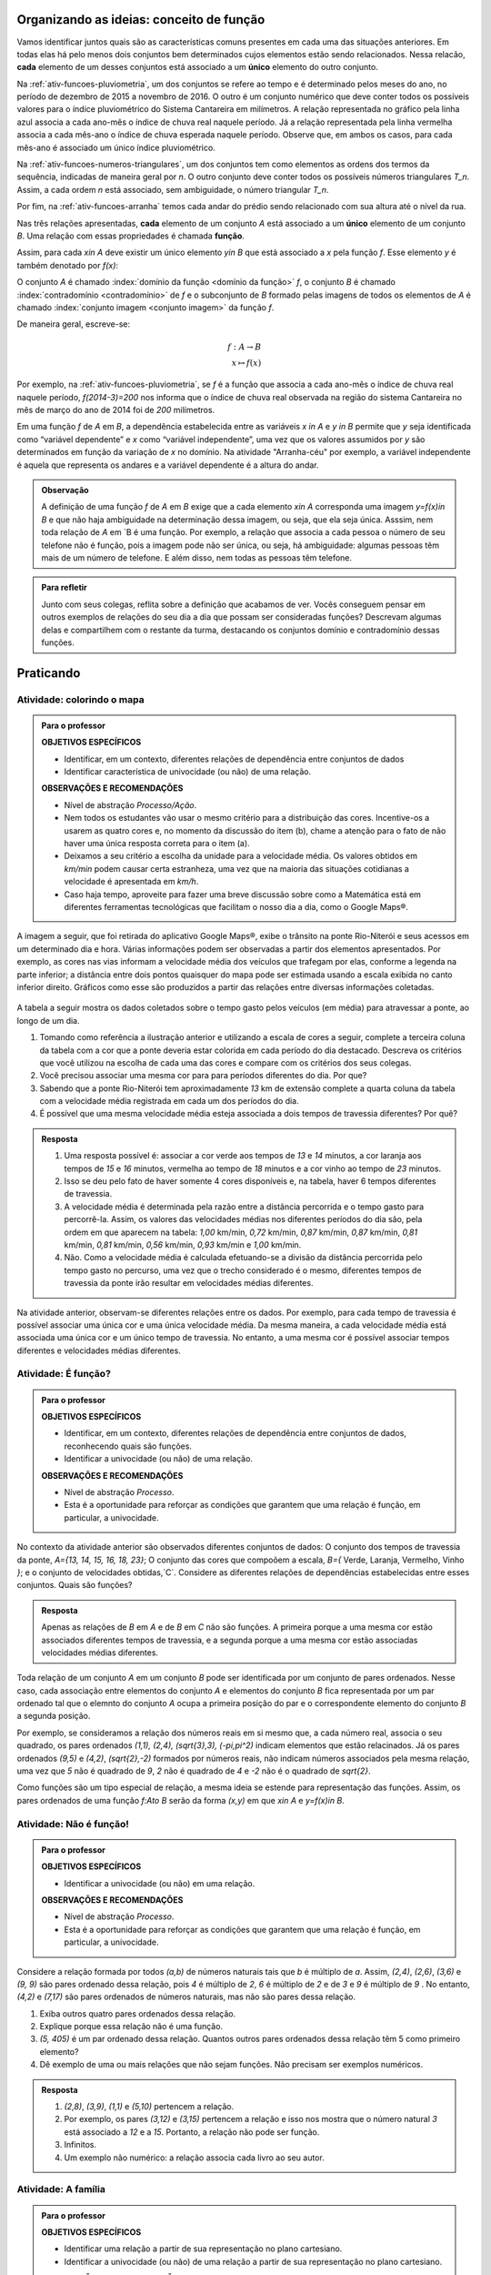 .. _sec-funcao-organizando-ideias-conceito:

*****************************************
Organizando as ideias: conceito de função
*****************************************

Vamos identificar juntos quais são as características comuns presentes em cada uma das situações anteriores. Em todas elas há pelo menos dois conjuntos bem determinados cujos elementos estão sendo relacionados. Nessa relacão, **cada** elemento de um desses conjuntos está associado a um **único** elemento do outro conjunto.

Na :ref:`ativ-funcoes-pluviometria`, um dos conjuntos se refere ao tempo e é determinado pelos meses do ano, no período de dezembro de 2015 a novembro de 2016. O outro é um conjunto numérico que deve conter todos os possíveis valores para o índice pluviométrico do Sistema Cantareira em milímetros. A relação representada no gráfico pela linha azul associa a cada ano-mês o índice de chuva real naquele período. Já a relação representada pela linha vermelha associa a cada mês-ano o índice de chuva esperada naquele período. Observe que, em ambos os casos, para cada mês-ano é associado um único índice pluviométrico.  

Na :ref:`ativ-funcoes-numeros-triangulares`, um dos conjuntos tem como elementos as ordens dos termos da sequência, indicadas de maneira geral por `n`. O outro conjunto deve conter todos os possíveis números triangulares `T_n`. Assim, a cada ordem `n` está associado, sem ambiguidade, o número triangular `T_n`.

Por fim, na :ref:`ativ-funcoes-arranha` temos cada andar do prédio sendo relacionado com sua altura até o nível da rua.

Nas três relações apresentadas, **cada** elemento de um conjunto `A` está associado a um **único** elemento de um conjunto `B`. Uma relação com essas propriedades é chamada **função**.

.. glossary:: 
   
   Função
      Dizemos que uma relação `f` entre os elementos de dois conjuntos não vazios, `A` e `B`, é uma função de `A` em `B` se *todo* elemento do conjunto `A` estiver relacionado a um *único* elemento do conjunto `B`.
   
Assim, para cada `x\in A` deve existir um único elemento `y\in B` que está associado a `x` pela função `f`. Esse elemento `y` é também denotado por `f(x)`:
   
.. tikz::

   \draw(0,0) node {\Huge $y= f(x)$};
   \draw[->](-2.5, -1)--(-1.4,-1)--(-1.4, -.5);
   \draw(-2.5,-1.3) node {\em\scriptsize  Imagem de x};
   \draw[->](1,1)--(.2,1)--(.2,.5);
   \draw (1, 1)node[above]{\em \scriptsize nome da fun\c{c}\~ao};
   \draw[->](2,-.8)--(1,-.8)--(1,-.3);
   \draw (2.2,- 1.4)node[above]{\em \scriptsize elemento do dom\'{i}nio};   

   
   
O conjunto `A` é chamado :index:`domínio da função <domínio da função>` `f`, o conjunto `B` é chamado :index:`contradomínio <contradomínio>` de `f` e o subconjunto de `B` formado pelas imagens de todos os elementos de `A` é chamado :index:`conjunto imagem <conjunto imagem>` da função `f`.
   
.. tikz::
   \begin{scope}[scale=.5]
   \draw [rotate around={90.:(3.,3.5)},thin,fill=primario,fill opacity=0.1] (3.,3.5) ellipse (2.1 and 1.4);
   \draw [rotate around={90.:(7.,3.5)},thin,fill=primario,fill opacity=0.1] (7.,3.5) ellipse (2.1 and 1.4);
   \draw [line width=.5pt, rounded corners =10pt](5.3,1.2) rectangle(8.7,5.8) ;
   \draw [latex-, shift={(5.,2.)},line width=.5pt]  plot[domain=0.8:2.4,variable=\t]({1.*2.8*cos(\t r)+0.*2.8*sin(\t r)},{0.*2.8*cos(\t r)+1.*2.8*sin(\t r)});
   \draw(3,3.5) node {\tiny $x$};
   \draw(7,3.5) node {\tiny $f(x)$};
   \draw(4.7,5.2) node {\tiny $f$};
   \draw(3,6) node {\tiny $A$};
   \draw(7,6.2) node {\tiny $B$};
   \end{scope}

   
   
De maneira geral, escreve-se:

.. math::
      
   f:A \to B \\
   x \mapsto f(x)
      
Por exemplo, na :ref:`ativ-funcoes-pluviometria`, se `f` é a função que associa a cada ano-mês o índice de chuva real naquele período, `f(2014-3)=200` nos informa que o índice de chuva real observada na região do sistema Cantareira no mês de março do ano de 2014 foi de `200` milímetros.
     
Em uma função `f` de `A` em `B`, a dependência estabelecida entre as variáveis `x \in A` e `y \in B` permite que `y` seja identificada como “variável dependente” e `x` como  “variável independente”, uma vez que os valores assumidos por `y` são determinados em função da variação de `x` no domínio. Na atividade "Arranha-céu" por exemplo, a variável independente é aquela que representa os andares e a variável dependente é a altura do andar.

.. admonition:: Observação

   A definição de uma função `f` de `A` em `B` exige que a cada elemento `x\in A` corresponda uma imagem `y=f(x)\in B` e que não haja ambiguidade na determinação dessa imagem, ou seja, que ela seja única. Asssim, nem toda relação de `A` em `B é uma função. Por exemplo, a relação que associa a cada pessoa o número de seu telefone não é função, pois a imagem pode não ser única, ou seja, há ambiguidade: algumas pessoas têm mais de um número de telefone. E além disso, nem todas as pessoas têm telefone.

.. admonition:: Para refletir

   Junto com seus colegas, reflita sobre a definição que acabamos de ver. Vocês conseguem pensar em outros exemplos de relações do seu dia a dia que possam ser consideradas funções? Descrevam algumas delas e compartilhem com o restante da turma, destacando os conjuntos domínio e contradomínio dessas funções.

.. _sec-funcao-organizando-ideias:

**********
Praticando
**********

.. _ativ-funcoes-colorindo-o-mapa:

Atividade: colorindo o mapa
----------------


.. admonition:: Para o professor

   **OBJETIVOS ESPECÍFICOS** 
   
   * Identificar, em um contexto, diferentes relações de dependência entre conjuntos de dados
   * Identificar característica de univocidade (ou não) de uma relação. 
   
   
   **OBSERVAÇÕES E RECOMENDAÇÕES**
   
   * Nível de abstração *Processo/Ação*.
   * Nem todos os estudantes vão usar o mesmo critério para a distribuição das cores. Incentive-os a usarem as quatro cores e, no momento da discussão do item (b), chame a atenção para o fato de não haver uma única resposta correta para o item (a).
   * Deixamos a seu critério a escolha da unidade para a velocidade média. Os valores obtidos em `km/min` podem causar certa estranheza, uma vez que na maioria das situações cotidianas a velocidade é apresentada em `km/h`.
   * Caso haja tempo, aproveite para fazer uma breve discussão sobre como a Matemática está em diferentes ferramentas tecnológicas que facilitam o nosso dia a dia, como o Google Maps®.

A imagem a seguir, que foi retirada do aplicativo Google Maps®, exibe o trânsito na ponte Rio-Niterói e seus acessos em um determinado dia e hora. Várias informações podem ser observadas a partir dos elementos apresentados. Por exemplo, as cores nas vias informam a velocidade média dos veículos que trafegam por elas, conforme a legenda na parte inferior; a distância entre dois pontos quaisquer do mapa pode ser estimada usando a escala exibida no canto inferior direito. Gráficos como esse são produzidos a partir das relações entre diversas informações coletadas.

.. figure:: _resources/rio_niteroi_maps.png
   :width: 440pt
   :align: center
   
A tabela a seguir mostra os dados coletados sobre o tempo gasto pelos veículos (em média) para atravessar a ponte, ao longo de um dia.

.. table:: 
   :widths: 2 1 1 3
   :column-alignment: center center center center
   
   +------------------+-------------+-------+--------------------------+
   |  Período do Dia  |  Tempo (min)|  Cor  |Velocidade Média (km/min) |
   +==================+=============+=======+==========================+
   |    5:00 - 7:00   |     13      |       |                          |
   +------------------+-------------+-------+--------------------------+
   |    7:00 - 9:00   |     18      |       |                          |
   +------------------+-------------+-------+--------------------------+
   |   9:00 - 11:00   |     15      |       |                          |
   +------------------+-------------+-------+--------------------------+
   |   11:00 - 13:00  |     15      |       |                          |
   +------------------+-------------+-------+--------------------------+
   |   13:00 - 15:00  |     16      |       |                          |
   +------------------+-------------+-------+--------------------------+
   |   15:00 - 17:00  |     16      |       |                          |
   +------------------+-------------+-------+--------------------------+
   |   17:00 - 19:00  |     23      |       |                          |
   +------------------+-------------+-------+--------------------------+
   |   19:00 - 21:00  |     14      |       |                          |
   +------------------+-------------+-------+--------------------------+
   |   21:00 - 23:00  |     13      |       |                          |
   +------------------+-------------+-------+--------------------------+  

#. Tomando como referência a ilustração anterior e utilizando a escala de cores a seguir, complete a terceira coluna da tabela com a cor que a ponte deveria estar colorida em cada período do dia destacado. Descreva os critérios que você utilizou na escolha de cada uma das cores e compare com os critérios dos seus colegas. 
   
   .. tikz::
   
      \tikzset{fontscale/.style = {font=\relsize{#1}}}
      \fill[fill=green] (3.,1.) -- (3.,1.1) -- (3.6,1.1) -- (3.6,1) -- cycle;
      \fill[fill=orange] (3.65,1.) -- (4.25,1.) -- (4.25,1.1) -- (3.65,1.1) -- cycle;
      \fill[fill=red] (4.3,1.) -- (4.9,1.) -- (4.9,1.1) -- (4.3,1.1) -- cycle;
      \fill[fill=brown] (4.95,1.) -- (5.55,1.) -- (5.55,1.1) -- (4.95,1.1) -- cycle;
      \draw (3,1.032) node[left, font=\tiny, scale=.4] { Rápido};
      \draw (5.5,1.032) node[right, font=\tiny, scale=.4] { Lento};
      \draw (3.15,1.11) node[anchor=north west, scale=.2] { Verde};
      \draw (3.8,1.11) node[anchor=north west,scale=.2] { Laranja};
      \draw (4.4,1.11) node[anchor=north west, scale=.2] { Vermelho};
      \draw (5.,1.11) node[anchor=north west, scale=.2] { Marrom};
      
#. Você precisou associar uma mesma cor para para períodos diferentes do dia. Por que? 
#. Sabendo que a ponte Rio-Niterói tem aproximadamente `13` km de extensão complete a quarta coluna da tabela com a velocidade média registrada em cada um dos períodos do dia.
#. É possível que uma mesma velocidade média esteja associada a dois tempos de travessia diferentes? Por quê?

.. admonition:: Resposta 

   #. Uma resposta possível é: associar a cor verde aos tempos de `13` e `14` minutos, a cor laranja aos tempos de `15` e `16` minutos, vermelha ao tempo de `18` minutos e a cor vinho ao tempo de `23` minutos.
   #. Isso se deu pelo fato de haver somente 4 cores disponíveis e, na tabela, haver 6 tempos diferentes de travessia.
   #. A velocidade média é determinada pela razão entre a distância percorrida e o tempo gasto para percorrê-la. Assim, os valores das velocidades médias nos diferentes períodos do dia são, pela ordem em que aparecem na tabela: `1,00` km/min, `0,72` km/min, `0,87` km/min, `0,87` km/min, `0,81` km/min, `0,81` km/min, `0,56` km/min, `0,93` km/min e `1,00` km/min.
   #. Não. Como a velocidade média é calculada efetuando-se a divisão da distância percorrida pelo tempo gasto no percurso, uma vez que o trecho considerado é o mesmo, diferentes tempos de travessia da ponte irão resultar em velocidades médias diferentes.

Na atividade anterior, observam-se diferentes relações entre os dados. Por exemplo, para cada tempo de travessia é possível associar uma única cor e uma única velocidade média. Da mesma maneira, a cada velocidade média está associada uma única cor e um único tempo de travessia. No entanto, a uma mesma cor é possível associar tempos diferentes e velocidades médias diferentes.

.. _ativ-funcoes-e-funcao:

Atividade: É função?
--------------------

.. admonition:: Para o professor

   **OBJETIVOS ESPECÍFICOS** 
   
   * Identificar, em um contexto, diferentes relações de dependência entre conjuntos de dados, reconhecendo quais são funções.
   * Identificar a  univocidade (ou não) de uma relação. 

   
   **OBSERVAÇÕES E RECOMENDAÇÕES**
   
   * Nível de abstração *Processo*.
   * Esta é a oportunidade para reforçar as condições que garantem que uma relação é função, em particular, a univocidade. 

No contexto da atividade anterior são observados diferentes conjuntos de dados: O conjunto dos tempos de travessia da ponte, `A=\{13, 14, 15, 16, 18, 23\}`; O conjunto das cores que compoõem a escala, `B=\{` Verde, Laranja, Vermelho, Vinho `\}`; e o conjunto de velocidades obtidas,`C`. Considere as diferentes relações de dependências estabelecidas entre esses conjuntos. Quais são funções?


.. table:: 
    :widths: 3 3 10
    :column-alignment: center center center
    
    +---------------------+-------------------+------------------------+
    | Relação             | É função?         | Se não, por quê?       |
    +=====================+===================+========================+
    | De A em B           |                   |                        |
    +---------------------+-------------------+------------------------+
    | De B em A           |                   |                        |
    +---------------------+-------------------+------------------------+
    | De A em C           |                   |                        |
    +---------------------+-------------------+------------------------+
    | De C em A           |                   |                        |
    +---------------------+-------------------+------------------------+
    | De B em C           |                   |                        |
    +---------------------+-------------------+------------------------+
    | De C em B           |                   |                        |
    +---------------------+-------------------+------------------------+


.. admonition:: Resposta 

   Apenas as relações de `B` em `A` e de `B` em `C` não são funções. A primeira porque a uma mesma cor estão associados diferentes tempos de travessia, e a segunda porque a uma mesma cor estão associadas velocidades médias diferentes.


Toda relação de um conjunto `A` em um conjunto `B` pode ser identificada por um conjunto de pares ordenados. Nesse caso, cada associação entre elementos do conjunto `A` e elementos do conjunto `B` fica representada por um par ordenado tal que o elemnto do conjunto `A` ocupa a primeira posição do par e o correspondente elemento do conjunto `B` a segunda posição.  

.. **DAR OUTRO EXEMPLO USANDO UM CONTEXTO DE ALGUMA ATIVIDADE ANTERIOR**

Por exemplo, se consideramos a relação dos números reais em si mesmo que, a cada número real, associa o seu quadrado, os pares ordenados `(1,1), (2,4), (\sqrt{3},3), (-\pi,\pi^2)` indicam elementos que estão relacinados. Já os pares ordenados `(9,5)` e `(4,2)`, `(\sqrt{2},-2)` formados por números reais, não indicam números associados pela mesma relação, uma vez que `5` não é quadrado de `9`, `2` não é quadrado de `4` e `-2` não é o quadrado de `\sqrt{2}`.

Como funções são um tipo especial de relação, a mesma ideia se estende para representação das funções. Assim, os pares ordenados de uma função `f:A\to B` serão da forma `(x,y)` em que `x\in A` e `y=f(x)\in B`.


.. _ativ-funcoes-nao-e-funcao:

Atividade: Não é função!
---------------

.. admonition:: Para o professor

   **OBJETIVOS ESPECÍFICOS** 
   
   * Identificar a univocidade (ou não) em uma relação. 
   
   **OBSERVAÇÕES E RECOMENDAÇÕES**
   
   * Nível de abstração *Processo*.
   * Esta é a oportunidade para reforçar as condições que garantem que uma relação é função, em particular, a univocidade. 

Considere a relação formada por todos `(a,b)` de números naturais tais que `b` é múltiplo de `a`. Assim, `(2,4)`, `(2,6)`, `(3,6)` e `(9, 9)` são pares ordenado dessa relação, pois `4` é múltiplo de `2`, `6` é múltiplo de `2` e de `3` e `9` é múltiplo de `9` . No entanto, `(4,2)` e `(7,17)` são pares ordenados de números naturais, mas não são pares dessa relação.

#. Exiba outros quatro pares ordenados dessa relação.
#. Explique porque essa relação não é uma função.
#. `(5, 405)` é um par ordenado dessa relação. Quantos outros pares ordenados dessa relação têm 5 como primeiro elemento? 
#. Dê exemplo de uma ou mais relações que não sejam funções. Não precisam ser exemplos numéricos. 


.. admonition:: Resposta 

   #. `(2,8)`, `(3,9)`, `(1,1)` e `(5,10)` pertencem a relação.
   #. Por exemplo, os pares `(3,12)` e `(3,15)` pertencem a relação e isso nos mostra que o número natural `3` está associado a `12` e a `15`. Portanto, a relação não pode ser função.
   #. Infinitos.
   #. Um exemplo não numérico: a relação associa cada livro ao seu autor.

.. _ativ-a-fila:

Atividade: A família
------------------

.. admonition:: Para o professor

   **OBJETIVOS ESPECÍFICOS** 
   
   .. **REVER E ADEQUAR**
   
   * Identificar uma relação a partir de sua representação no plano cartesiano. 
   * Identificar a univocidade (ou não) de uma relação a partir de sua representação no plano cartesiano.
   
   **OBSERVAÇÕES E RECOMENDAÇÕES**
   
   * Nível de abstração *Processo*.
   * No item (b) o objetivo é que os estudantes percebam que, como as pessoas representadas pelos pontos `C` (Márcia) e `D` (Júlio) têm a mesma idade mas alturas diferentes, a relação apresentada no gráfico, que associa a idade com a altura nessa ordem, não é função.

Cada ponto do gráfico a seguir representa uma das seguintes pessoas.

.. _fig-altura-idade:

.. figure:: _resources/Familia_2.png	
   :width: 450pt
   :align: center

.. tikz:: 

   \draw[->](-0,0)--(6,0);
   \draw(5.7,0) node [below, scale=.5]{idade};
   \draw[->](0,-0)--(0,4);
   \draw(-0.1,3.95) node [left, scale=.5, rotate =90]{altura};
   \draw[fill](5.5,1.5) circle(1pt) node[right, scale=.8]{$F$};
   \draw[dotted] (5.5,0)--(5.5,1.5)--(0,1.5);
   \draw[fill](4.5,3.5) circle(1pt) node[above, scale=.8]{$E$};
   \draw[dotted](4.5,0)--(4.5,3.5)--(0,3.5);
   \draw[fill](3,3.5) circle(1pt) node[above, scale=.8]{$D$};
   \draw[dotted](3,0)--(3,3.5);
   \draw[fill](3,2.5) circle(1pt) node[right, scale=.8]{$C$};
   \draw[dotted](3,2.5)--(0,2.5);
   \draw[fill](2,1) circle(1pt) node[right, scale=.8]{$B$};
   \draw[dotted](2,0) -- (2,1) --(0,1);
   \draw[fill](.5,.3) circle(1pt) node[right, scale=.8]{$A$};
   \draw[dotted](.5,0)--(.5,.3)--(0,.3);
   
   
#. Associe cada ponto do gráfico à pessoa correspondente.

#. A relação expressa pelos pares ordenados (idade, altura) apresentados no gráfico é função? Por que?

*Adaptado de The Language of Functions and Graphs, Shell Centre for Mathematical Education Publications Ltd., 1985.


.. admonition:: Resposta 

   #. O ponto `A` representa o bebê Miguel, ponto `B` Sofia, ponto `C` Márcia, `D` Júlio, `E` Antônio e o ponto `F` D. Laura.
   #. Não é função, pois Márcia e Júlio tem a mesma idade mas alturas diferentes; no plano, os pontos `C` e `D` têm a mesma abscissa e ordenadas diferentes.
 
Quando nos deparamos com uma função é fundamental identificarmos os conjuntos domínio e contradomínio, e a maneira como os elementos desses conjuntos estão relacionados. Tal maneira pode ser muito variada, no entanto, principalmente quando os conjuntos envolvidos são numéricos, é comum considerar como contradomínio o conjunto `\mathbb{R}`. Por isso, daqui por diante, quando estivermos considerando funções numéricas, o contradomínio será igual a `\mathbb{R}`. 

Em muitos casos, a forma de associação entre os elementos é dada por uma expressão analítica. Vejamos alguns exemplos.

`(I)` Para calcular o perímetro de um quadrado de lado `\ell` usa-se a expressão `P=4\ell`. Percebe-se então que o perímetro está relacionado com o lado. A partir daí pode-se definir a função perímetro:
 	
.. math::

   P: ]0,+\infty[\to \mathbb{R} \quad ; \quad P(\ell)=4\ell.

Da mesma forma a área de um quadrado de lado `\ell` é dada por `A=\ell^2`, que permite definir a função:

.. math::

   A: ]0,+\infty[\to \mathbb{R} \quad ; \quad A(\ell)=\ell^2.

A variável `\ell` pode assumir qualquer valor dentro do intervalo `]0,+\infty[` que é o domínio da função `P` . Se quisermos saber o valor do perímetro do quadrado de lado 5cm, basta substituirmos `\ell` por 5 na expressão de  `P(\ell)`. Ficamos assim com
 	
    
.. math::

   P(\textbf{5})=4\times \textbf{5} = 20\mathrm{cm}.


A área do quadrado de lado 9cm é 
 	
.. math::

   A(\textbf{9})=\textbf{9}^2=81cm^2. 
 	
`(II)` A fórmula de Lorentz já foi muito utilizada pelos médicos para o cálculo do "peso ideal" `p`, em kg, em função da altura `h`, em centímetros, do paciente.
 	
.. math::

   p:]0,300[\to \mathbb{R}\quad ; \quad p(h)=h-100-\dfrac{h-150}{k}

em que `k` vale 4 para homens e vale 2 para mulheres.
 	
Que tal usar a fórmula acima para calcular o seu peso ideal?

`(III)` Imagine que um objeto é solto, a partir do repouso, de uma altura de `10` metros e percorre uma trajetória vertical em queda livre. Da Física, sabemos que sua altura `h` em metros medida a partir do solo, em função do tempo `t` em segundos, quando desprezamos a resistência do ar, é dada por
 	
.. math::

   h:[0,+\infty[\to \mathbb{R}\quad ; \quad h(t)=10-\dfrac{gt^2}{2},
 	
em que `g` representa a aceleração da gravidade em `m/s^2`.metros por segundo ao quadrado.
 	
Fazer a variável tempo assumir o valor `t=0` segundos na expressão de `h(t)` significa que estamos medindo a altura no início da contagem do tempo, ou seja a altura inicial do corpo. Nesse caso teremos
 	
.. math::

   h(\textbf{0})=10-\dfrac{g\ \textbf{0}^2}{2}=10.

 	
*Se por exemplo, quisermos saber em quanto tempo o corpo chegará ao solo, o que devemos fazer?* Como a medição é feita a partir do solo, dizer que o objeto chegou ao solo é o mesmo que dizer que sua altura é igual a 0. Portanto, precisamos descobrir o valor da variável `t`, de maneira que `h(t)=0`. A partir da expressão de `h(t)` e aproximando `g` por `10 m/s^2`, obtemos `10-5t^2=0`, donde concluímos que  `t=\sqrt{2}` aproximadamente.

.. _ativ-praticando-notacao:

Atividade: Praticando a notação
-------------------------------

.. admonition:: Para o professor

   **OBJETIVOS ESPECÍFICOS** 
   
   * Compreender funções a partir de sua representação analítica.
   
   **OBSERVAÇÕES E RECOMENDAÇÕES**
   
   * Nível de abstração *Ação*.
   * Muitos estudantes cometem erros relacionados ao uso da expressão analítica que representa a função. É comum, por exemplo, que o cálculo de `f(-2)` para `f(x)=x^2` seja feito da seguinte forma: `f(-2)=-2^2=-4`. O que claramente está errado. Muito fre	quentemente, esse tipo de erro está relacionado a falta de compreensão do papel de uma varíavel em uma expressão algébrica. Aproveite a atividade para fazer uma revisão.  

Considere as funções `f`, `g`, `k` e `h`, todas de domínio `\mathbb{R}`, tais que:

.. math::

   f(x)=3x^2+5x\quad ; \quad g(x)=\frac{x-1}{x^3+3}\quad ; \quad k(x)=(x-2)^2+6\quad ; \quad h(x)=2x-7

Determine o valor de:


.. table:: 
   :widths: 6 6
   :column-alignment: center center

+---------------------+-------------------+
| `f(3)`              |                   |
+---------------------+-------------------+
| `g(-1)`             |                   |
+---------------------+-------------------+
| `k(2)`              |                   |
+---------------------+-------------------+
| `f(1)+g(1)`         |                   |
+---------------------+-------------------+
| `g(2)-k(-1)`        |                   |
+---------------------+-------------------+
| `k(0).f(-2)`        |                   |
+---------------------+-------------------+
| `f(0)+h(0)-1`       |                   |
+---------------------+-------------------+
| `f(-2).g(-2)+k(2)`  |                   |
+---------------------+-------------------+
|`\dfrac{f(-3)}{k(0)}`|                   |
+---------------------+-------------------+
|`x` quando `h(x)=0`  |                   |
+---------------------+-------------------+
|`x` quando `h(x)=3`  |                   |
+---------------------+-------------------+

.. admonition:: Resposta 

   .. table:: 
      :widths: 6 6
      :column-alignment: center center
   
   +---------------------+-------------------+
   | `f(3)`              |   42              |
   +---------------------+-------------------+
   | `g(-1)`             |    -1             |
   +---------------------+-------------------+
   | `k(2)`              |     6             |
   +---------------------+-------------------+
   | `f(1)+g(1)`         |     8             |
   +---------------------+-------------------+
   | `g(0)-k(-1)`        |  `-\dfrac{46}{3}` |
   +---------------------+-------------------+
   | `k(0).f(-2)`        |   `20`            |
   +---------------------+-------------------+
   | `f(0)+h(0)-1`       | `-8`              |
   +---------------------+-------------------+
   | `f(-2).g(-2)+k(2)`  |  `\dfrac{36}{5}`  |
   +---------------------+-------------------+
   |`\dfrac{f(-3)}{k(0)}`|  `\dfrac{6}{5}`   |
   +---------------------+-------------------+
   |`x` quando `h(x)=0`  |  `\dfrac{7}{2}`   |
   +---------------------+-------------------+
   |`x` quando `h(x)=3`  |   `5`             |
   +---------------------+-------------------+


.. _ativ-funcoes-enchendo-o-cone:

Atividade: Enchendo o cone
--------------------------

.. admonition:: Para o professor

   **OBJETIVOS ESPECÍFICOS** 
   
   * Determinar valores da imagem e do domínio de uma função a partir da sua expressão analítica.
   * Interpretar os resultados obtidos no contexto descrito.
   
   
   **OBSERVAÇÕES E RECOMENDAÇÕES**
   
   * Nível de abstração *Ação*.
   * É importante que o estudante identifique a relação existente entre a altura do nível da água no reservatório e o volume do mesmo.
   * Essa pode também ser uma oportunidade para explorar conversão de unidades. Sabemos que a expressão `V=\dfrac{1}{3}(\pi r^2)h` fornece o volume do cone em função do raio `r` e da altura `h` do nível de água, desde que raio e altura estejam expressos na mesma unidade. A partir das dimensões dadas no enunciado, tem-se que `r=\dfrac{h}{2}` e, portanto, `V(h)=\dfrac{1}{3}\pi\dfrac{h^3}{4}` é o volume de água no reservatório, em metros cúbicos, correspondente a uma altura de `h` em metros. Considerando 3 como aproximação de `\pi` obtem-se que o volume, em metros cúbicos, é dado, aproximadamente, por `V(h)=\dfrac{h^3}{4}`, o que equivale em litros a `V(h)=250h^3`.
   * Destaque a “não proporcionalidade” da situação, observando por exemplo, que `2` é a metade de `4`, mas `2000` não é a metade de `16000`.
   

O reservatório representado a seguir tem a forma de um cone cuja altura é `6 m` e a base é um círculo de raio `3 m`. O volume `V` em litros de água no reservatório pode ser estimado a partir altura do nível da água `h` (em metros) de acordo com a seguinte expressão:

.. math::

   V(h)=250h^3

.. tikz::
   
   \fill[thick,color=primario,fill=primario,fill opacity=0.10000000149011612, left color =white, right color =primario] (1.,0.) -- (-0.5,3.) -- (2.5,3.) -- cycle;
   \draw [rotate around={-180:(1.0047836744699097,3.1435102340973167)},thick,left color=primario!80, right color=primario!60, middle color=white] (1.0047836744699097,3.1435102340973167) ellipse (1.5611029721362464cm and 0.5184113668542463cm);
   \draw [rotate around={-180:(1.0071755117048646,4.715265351145975)},thick, left color=gray!80, right color=gray!60, middle color=white] (1.0071755117048646,4.715265351145975) ellipse (2.341654458204363cm and 0.7776170502813675cm);
   \draw [thick] (1.,0.)-- (-1.3303743315507686,4.660748663101537);
   \draw [thick] (1.,0.)-- (3.347109515260305,4.69421903052061);
   \draw[dashed](1,0) -- (3.4,0);
   \draw[|-|, dashed](2.6,0)--(2.6,3);
   \draw (2.7,1.6) node[right] {$h$};
   \draw[|-|, dashed](3.4,0)--(3.4,4.6);
   \draw (3.5,2) node[right] {6 m};

#. Determine `V(2), V(3)` e `V(4)` e explique os seus significados no contexto.
#. Quais os volumes de água, mínimo e máximo, que o reservatório comporta?
#. A que altura do nível da água corresponde o volume igual a `3 456` litros?


.. admonition:: Resposta 

   #. `V(2), V(3)` e `V(4)` são, respectivamente iguais a `2000`, `6750` e `16000` litros e correspondem aos volumes quando a altura da água no reservatório é igual `2`, `3` e `4` metros, respectivamente.
   #. O menor volume observado é `V=0` litros, que corresponde a `h=0 \ m`, e o maior volume é `V(6)=54000` litros.
   #. Corresponde a uma altura de `2,4` metros.

.. _ativ-funcoes-uniformemente-variado:

Atividade: uniformemente variado
--------------------------------

.. admonition:: Para o professor

   **OBJETIVOS ESPECÍFICOS** 
   
   * Compreender funções a partir de sua representação analítica, relacionando-a ao contexto descrito pelo problema.
   
   **OBSERVAÇÕES E RECOMENDAÇÕES**
   
   * Nível de abstração *Ação*.
   * Chamar atenção do estudante para o importante papel que as funções desempenham na Física, em especial na Mecânica Clássica, relacionando grandezas como tempo, deslocamento, velocidade e aceleração.

A posição `S` (em quilômetros), medida a partir de um referencial, de um veículo que se desloca segundo um movimento retilíneo uniformemente variado (MRUV) é dada em função do tempo `t` (medido em horas) pela seguinte expressão:


.. math::

   S(t)=2t^2-4t+2

#. Determine a posição inicial do veículo. Explique o significado desse resultado a partir do contexto.
#. Após quanto tempo o veículo estará a 18km da origem?


.. admonition:: Resposta 

   #. Inicialmente o veículo está posicionado a `S(0)=2` quilômetros da origem O.
   #. Após `4` horas.


.. _sec-aprofundando:

***************
Para saber mais
***************

.. _ativ-nao-funcao:

Atividade: por que não é função?
--------------------------------

.. admonition:: Para o professor

   **OBJETIVOS ESPECÍFICOS** 
   
   * Identificar em contextos mais variados por que uma dada relação não define uma função.
   
   **OBSERVAÇÕES E RECOMENDAÇÕES**
   
   * Nível de abstração *Processo*.
   * Procure incentivar os estudantes a se manifesrem verbalmente, expressando seu entendimento sobre a relação dada. Para a primeira relação, por exemplo, sugerimos que seja considerado, em um primeiro momento, o conjunto formado por todos os estudantes da sala. Possivelmente haverá estudantes sem irmãos e estudantes com mais de um irmão.
   * No item (b) relembre com os alunos que a raiz quadrada é sempre um valor positivo. Por exemplo, `\sqrt{4}=2`. Apesar de a equação `x^2=4` ter duas soluções: `2` e `-2`.

Vimos que para que uma relação de `A` em `B` seja uma função não pode haver:

`(I)` Elementos no conjunto `A` sem correspondente em `B`;
`(II)` Ambiguidade na determinação de correspondente em `B`.

Determine se cada uma das relações apresentadas a seguir é função. Justifique suas respostas a partir das condições `(I)` e `(II)`.  

#. Seja `\mathcal{P}` o conjunto de todas as pessoas e considere a relação de `\mathcal{P}` em `\mathcal{P}`, que a cada "pessoa" associa "irmão da pessoa".
#. Seja `\mathbb{R}`  o conjunto dos números reais e considere a relação de `\mathbb{R}` em `\mathbb{R}`, que a cada "número real `x` " associa "raiz quadrada do número real `x` ".
#. Sejam `\mathbb{R}^+` o conjunto dos números reais positivos e `\mathcal{T}` o conjunto de todos os triângulos. Considere a relação de `\mathbb{R}^+` em `\mathcal{T}` que a cada "número real positivo `x` " associa "triângulo de área `x` ".


.. admonition:: Resposta 

   #. Como existem filhos únicos no mundo, e famílias com mais do que dois filhos, existem "pessoas" no conjunto `\mathcal{P}` que não têm irmão e pessoas que têm mais do que um irmão. Portanto, pela relação dada, há no conjunto `\mathcal{P}` elementos sem correspondente bem como elementos com mais do que um correspondente. Por isso, a relação dada não é função.
   #. Como não existe em `\mathbb{R}` raiz quadrada de número negativo a relação dada não se aplica aos números reais negativos, isto é, por exemplo o número real `-1` não pode ser associado à `\sqrt{-1}`, uma vez que `\sqrt{-1}` não pertence ao conjunto dos números reais. Portanto, haverá elementos (todos os números reais negativos) sem correspondente. Por isso, a relação dada não é função. Observe que, no entanto, a mesma relação considerada apenas para os números reias não negativos, ou seja, com domínio `\mathbb{R}^+`, seria uma função. 
   #. Considerando, por exemplo, o número real `15` é possível contruir dois triângulos distintos ambos com área igual a 15. Basta considerar para o primeiro base e altura iguais a `5` e `6` e para o segundo base e altura iguais a `10` e `3`, que claramente não são triângulos congruentes. Dessa forma, haverá ambiguidade na determinação de correspondentes.Por isso, a relação dada não é função.

.. _ativ-qual-e-imagem:

Atividade: domínio e imagem
----------------------------

.. admonition:: Para o professor

   **OBJETIVOS ESPECÍFICOS** 
  
   * Determinar a partir da expressão algébrica os conjuntos domínio e imagem.
   
   **OBSERVAÇÕES E RECOMENDAÇÕES**
   
   * Nível de abstração *Ação*.
   * É importante que o estudante perceba as restrições para a escolha de `x` impostas por algumas das expressões dadas.

Considere a seguinte lista de expressões algébricas. 

#. `f(x)=\sqrt{x}`
#. `G(z)=\sqrt{z-5}`
#. `h(s)=\frac{1}{3-s}`
#. `J(t)=\frac{1}{t+8}`
#. `T(x)=\frac{1}{\sqrt{x}}`
#. `R(x)=(x-2)^2+7`
#. `g(u)=5u^2+8`
#. `F(x)=(x+1)^2-3`

Veja que, em algumas das expressões, a variável independente não pode assumir alguns valores, por exemplo, na letra a) `x` não pode assumir valores negativos. Complete a tabela abaixo com o maior conjunto domínio possível que cada uma das funções pode ter e o correspondente conjunto imagem.

.. table:: 
   :widths: 3 3 3
   :column-alignment: center center center    

+-------------+-----------------------------+---------------------------+
| Expressão   |         domínio `A`         |  Imagem                   |
+=============+=============================+===========================+
|    `(a)`    |        `\mathbb{R}^+`       |                           |
+-------------+-----------------------------+---------------------------+
|    `(b)`    |                             |                           |
+-------------+-----------------------------+---------------------------+
|    `(c)`    |                             |`\mathbb{R}\setminus \{0\}`|
+-------------+-----------------------------+---------------------------+
|    `(d)`    |`\mathbb{R}\setminus \{-8\}` |                           |
+-------------+-----------------------------+---------------------------+
|    `(e)`    |                             |                           |
+-------------+-----------------------------+---------------------------+
|    `(f)`    |                             |   `[7,+\infty[`           |
+-------------+-----------------------------+---------------------------+
|    `(g)`    |                             |                           |
+-------------+-----------------------------+---------------------------+
|    `(h)`    |                             |                           |
+-------------+-----------------------------+---------------------------+

Ajude o estudante a completar a tabela.


.. admonition:: Resposta 

   .. table:: 
      :widths: 3 3 3
      :column-alignment: center center center
   
   +-------------+-----------------------------+---------------------------+
   | Expressão   |         domínio `A`         |  Imagem                   |
   +=============+=============================+===========================+
   |    `(a)`    |        `\mathbb{R}^+`       |  `\mathbb{R}^+`           |
   +-------------+-----------------------------+---------------------------+
   |    `(b)`    |  `[5,+\infty[`              |  `\mathbb{R}^+`           |
   +-------------+-----------------------------+---------------------------+
   |    `(c)`    | `\mathbb{R}\setminus \{3\}` |`\mathbb{R}\setminus \{0\}`|
   +-------------+-----------------------------+---------------------------+
   |    `(d)`    |`\mathbb{R}\setminus \{-8\}` |`\mathbb{R}\setminus \{0\}`|
   +-------------+-----------------------------+---------------------------+
   |    `(e)`    | `]0,+\infty[`               | `]0,+\infty[`             |
   +-------------+-----------------------------+---------------------------+
   |    `(f)`    |  `\mathbb{R}`               |   `[7,+\infty[`           |
   +-------------+-----------------------------+---------------------------+
   |    `(g)`    |  `\mathbb{R}`               |   `[8,+\infty[`           |
   +-------------+-----------------------------+---------------------------+
   |    `(h)`    |    `\mathbb{R}`             |   `[-3,+\infty[`          |
   +-------------+-----------------------------+---------------------------+

